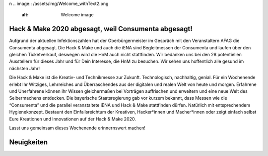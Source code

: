 .. title: Hack & Make 2020
.. slug: index
.. date: 2020-01-11 15:15:20 UTC+01:00
.. tags: 
.. category: 
.. link: 
.. description: 
.. type: text
\n
.. image:: /assets/img/Welcome_withText2.png 
  :alt: Welcome image

.. |&| unicode:: 0xA0 & 0xA0
  :trim:


Hack & Make 2020 abgesagt, weil Consumenta abgesagt!
===============


Aufgrund der aktuellen Infektionszahlen hat der Oberbürgermeister im Gespräch mit den Veranstaltern AFAG die Consumenta abgesagt.
Die Hack & Make und auch die iENA sind Begleitmessen der Consumenta und laufen über den gleichen Ticketverkauf, deswegen wird die HnM auch nicht stattfinden.
Wir bedanken uns bei den 28 potentiellen Ausstellern für dieses Jahr und für Dein Interesse, die HnM zu besuchen.
Wir sehen uns hoffentlich alle gesund im nächsten Jahr!

.. image:: /assets/img/Welcome_withText2.png

Die Hack & Make ist die Kreativ- und Technikmesse zur Zukunft. Technologisch, nachhaltig, genial.
Für ein Wochenende erlebt Ihr Witziges, Lehrreiches und Überraschendes aus der digitalen und realen Welt von heute und morgen.
Erfahrene und Unerfahrene können ihr Wissen gleichermaßen bei Vorträgen auffrischen und erweitern und eine neue Welt des Selbermachens entdecken.
Die bayerische Staatsregierung gab vor kurzem bekannt, dass Messen wie die “Consumenta” und die parallel veranstaltete iENA und Hack |&| Make stattfinden dürfen.
Natürlich mit entsprechendem Hygienekonzept.
Bestaunt den Einfallsreichtum der Kreativen, Hacker*innen und Macher*innen oder zeigt einfach selbst Eure Kreationen und Innovationen auf der Hack & Make 2020.

Lasst uns gemeinsam dieses Wochenende erinnernswert machen!

Neuigkeiten
============

.. post-list::
   :stop: 5
   :tags: news
   
.. image:: /assets/img/60pxBlank.svg 

